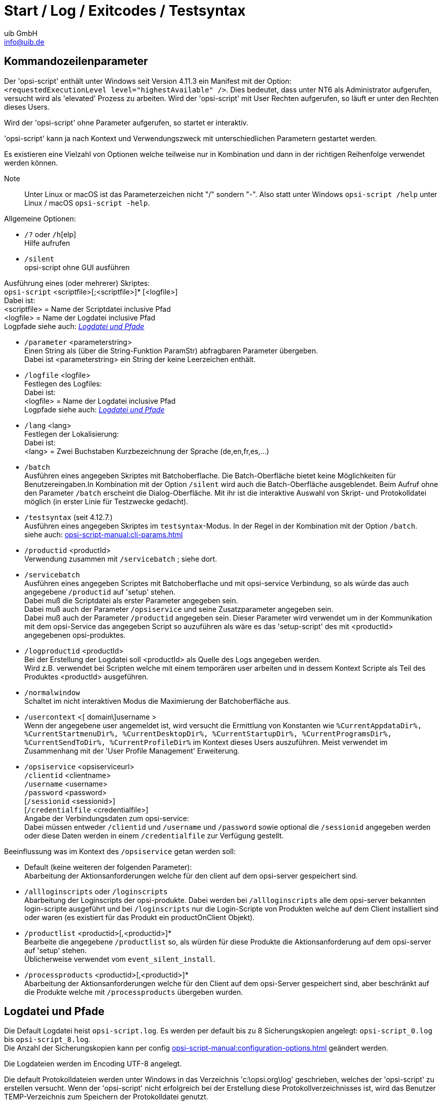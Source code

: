 ////
; Copyright (c) uib GmbH (www.uib.de)
; This documentation is owned by uib
; and published under the german creative commons by-sa license
; see:
; https://creativecommons.org/licenses/by-sa/3.0/de/
; https://creativecommons.org/licenses/by-sa/3.0/de/legalcode
; english:
; https://creativecommons.org/licenses/by-sa/3.0/
; https://creativecommons.org/licenses/by-sa/3.0/legalcode
;
; credits: http://www.opsi.org/credits/
////

:Author:    uib GmbH
:Email:     info@uib.de
:Date:      03.10.2023
:Revision:  4.3
:toclevels: 6
:doctype:   book
:icons:     font
:xrefstyle: full



[[opsi-script-start-log-exit-testsyntax]]
= Start / Log / Exitcodes / Testsyntax


[[opsi-script-cliparams]]
== Kommandozeilenparameter

Der 'opsi-script' enthält unter Windows seit Version 4.11.3 ein Manifest mit der Option: +
`<requestedExecutionLevel level="highestAvailable" />`. Dies bedeutet, dass unter NT6 als Administrator aufgerufen, versucht wird als 'elevated' Prozess zu arbeiten. Wird der 'opsi-script' mit User Rechten aufgerufen, so läuft er unter den Rechten dieses Users.

Wird der 'opsi-script' ohne Parameter  aufgerufen, so startet er interaktiv.

'opsi-script' kann ja nach Kontext und Verwendungszweck mit unterschiedlichen Parametern gestartet werden.

Es existieren eine Vielzahl von Optionen welche teilweise nur in Kombination und dann in der richtigen Reihenfolge verwendet werden können.

Note:: Unter Linux or macOS ist das Parameterzeichen nicht "/" sondern "-". Also statt unter Windows `opsi-script /help` unter Linux / macOS `opsi-script -help`.

Allgemeine Optionen:

* `/?` oder `/h`[elp] +
Hilfe aufrufen +

* `/silent` +
opsi-script ohne GUI ausführen +


Ausführung eines (oder mehrerer) Skriptes: +
`opsi-script` <scriptfile>[;<scriptfile>]* [<logfile>] +
Dabei ist: +
<scriptfile> = Name der Scriptdatei inclusive Pfad +
<logfile> = Name der Logdatei inclusive Pfad +
Logpfade siehe auch: <<opsi-script-logpath>>

* `/parameter` <parameterstring> +
Einen String als (über die String-Funktion ParamStr) abfragbaren Parameter übergeben. +
Dabei ist <parameterstring> ein String der keine Leerzeichen enthält.

* `/logfile` <logfile>  +
Festlegen des Logfiles: +
Dabei ist: +
<logfile> = Name der Logdatei inclusive Pfad +
Logpfade siehe auch: <<opsi-script-logpath>>

* `/lang` <lang> +
Festlegen der Lokalisierung: +
Dabei ist: +
<lang> = Zwei Buchstaben Kurzbezeichnung der Sprache (de,en,fr,es,...)

* `/batch` +
Ausführen eines angegeben Skriptes mit Batchoberflache.
Die Batch-Oberfläche bietet keine Möglichkeiten für Benutzereingaben.In Kombination mit der Option `/silent` wird auch die Batch-Oberfläche ausgeblendet. Beim Aufruf ohne den Parameter `/batch` erscheint die Dialog-Oberfläche. Mit ihr ist die interaktive Auswahl von Skript- und Protokolldatei möglich (in erster Linie für Testzwecke gedacht).

* `/testsyntax` (seit 4.12.7.) +
Ausführen eines angegeben Skriptes im `testsyntax`-Modus.
In der Regel in der Kombination mit der Option `/batch`. +
siehe auch:  xref:opsi-script-manual:cli-params.adoc[]

* `/productid` <productId> +
Verwendung zusammen mit `/servicebatch` ; siehe dort.

* `/servicebatch` +
Ausführen eines angegeben Scriptes mit Batchoberflache und mit opsi-service Verbindung, so als würde das auch angegebene `/productid` auf 'setup' stehen. +
Dabei muß die Scriptdatei als erster Parameter angegeben sein. +
Dabei muß auch der Parameter `/opsiservice` und seine Zusatzparameter angegeben sein. +
Dabei muß auch der Parameter `/productid` angegeben sein. Dieser Parameter wird verwendet um in der Kommunikation mit dem opsi-Service das angegeben Script so auzuführen als wäre es das 'setup-script' des mit <productId> angegebenen opsi-produktes.

* `/logproductid` <productId> +
Bei der Erstellung der Logdatei soll <productId> als Quelle des Logs angegeben werden. +
Wird z.B. verwendet bei Scripten welche mit einem temporären user arbeiten und in dessem Kontext Scripte als Teil des Produktes <productId> ausgeführen.

* `/normalwindow` +
Schaltet im nicht interaktiven Modus die Maximierung der Batchoberfläche aus.

* `/usercontext` <[ domain\]username >  +
Wenn der angegebene user angemeldet ist, wird versucht
die Ermittlung von Konstanten wie `%CurrentAppdataDir%, %CurrentStartmenuDir%, %CurrentDesktopDir%, %CurrentStartupDir%, %CurrentProgramsDir%, %CurrentSendToDir%, %CurrentProfileDir%` im Kontext dieses Users auszuführen.
Meist verwendet im Zusammenhang mit der 'User Profile Management' Erweiterung.


* `/opsiservice` <opsiserviceurl> +
     `/clientid` <clientname> +
     `/username` <username> +
     `/password` <password> +
     [`/sessionid` <sessionid>] +
     [`/credentialfile` <credentialfile>] +
Angabe der Verbindungsdaten zum opsi-service: +
Dabei müssen entweder `/clientid` und `/username` und `/password`
sowie optional die `/sessionid` angegeben werden +
oder diese Daten werden in einem `/credentialfile` zur Verfügung gestellt.

Beeinflussung was im Kontext des `/opsiservice` getan werden soll: +

* Default (keine weiteren der folgenden Parameter): +
Abarbeitung der Aktionsanforderungen welche für den client auf dem opsi-server gespeichert sind.

* `/allloginscripts` oder `/loginscripts` +
Abarbeitung der Loginscripts der opsi-produkte. Dabei werden bei `/allloginscripts` alle dem opsi-server bekannten login-scripte ausgeführt und bei `/loginscripts` nur die Login-Scripte von Produkten welche auf dem Client installiert sind oder waren (es existiert für das Produkt ein productOnClient Objekt).

* `/productlist` <productid>[,<productid>]* +
Bearbeite die angegebene `/productlist` so, als würden für diese Produkte die Aktionsanforderung auf dem opsi-server auf 'setup' stehen. +
Üblicherweise verwendet vom `event_silent_install`.

* `/processproducts` <productid>[,<productid>]* +
Abarbeitung der Aktionsanforderungen welche für den Client auf dem opsi-Server gespeichert sind, aber beschränkt auf die Produkte welche mit `/processproducts` übergeben wurden.


[[opsi-script-logpath]]
== Logdatei und Pfade

Die Default Logdatei heist `opsi-script.log`.
Es werden per default bis zu 8 Sicherungskopien angelegt: `opsi-script_0.log` bis `opsi-script_8.log`. +
Die Anzahl der Sicherungskopien kann per config xref:opsi-script-manual:configuration-options.adoc[] geändert werden.

Die Logdateien werden im Encoding UTF-8 angelegt.

Die default Protokolldateien werden unter Windows in das Verzeichnis 'c:\opsi.org\log' geschrieben, welches der 'opsi-script' zu erstellen versucht. Wenn der 'opsi-script' nicht erfolgreich bei der Erstellung diese Protokollverzeichnisses ist, wird das Benutzer TEMP-Verzeichnis zum Speichern der Protokolldatei genutzt.

Logdateien unter Linux: +
Ausgeführt als root (default): `/var/log/opsi-script`
Ausgeführt als user: `/tmp`

Der Name der Protokolldatei und der Speicherort können durch eine spezifizierte Kommandozeile überschrieben werden.

In dem Fall, dass der _opsi-script_ ein Skript im `/batch` mode und mit einem spezifizierten (und funktionierenden) User Kontext aufgerufen wird, ist der voreingestellte Protokollpfad `opsi/tmp` in dem Anwendungsverzeichnis des Benutzers. Dieses wird überschreiben, wenn eine anderer Protokollpfad angegeben ist.

Zu weiteren Möglichkeiten das Logging zu beeinflussen: +
siehe auch: xref:opsi-script-manual:configuration-options.adoc#opsi-script-configs_writeProductLogFile[] +
siehe auch: xref:opsi-script-manual:configuration-options.adoc#opsi-script-configs_default_loglevel[] +
siehe auch: xref:opsi-script-manual:configuration-options.adoc#opsi-script-configs_force_min_loglevel[] +
siehe auch: xref:opsi-script-manual:configuration-options.adoc[] +
siehe auch: xref:opsi-script-manual:configuration-options.adoc[] +

Neben dem normalen Logfile wird auch eine `opsi-script.history` Logdatei geschrieben. Diese enthält für jeden Produktlauf seit der Installation eine Zeile nach dem Muster: +
`<timestamp> handled: <productid> Version: <version> Request: <request> Result: <result>` +
Beispiel: +
`2022-01-18 00:09  handled : gimp Version: 2.10.30-1 Request: setup Result: success` +

[[opsi-script-exitcodes]]
== Exit-Codes

Es gibt (seit 4.12.7.0) folgende Exitcodes: +

* *0* : +
Das Programm opsi-script hat sich ohne internen Fehler beendet und alle ausgeführten Skripte waren erfolgreich.

* *1* : +
Das Programm opsi-script hat sich ohne internen Fehler beendet aber ein (oder mehr) ausgeführte Skripte sind nicht erfolgreich durchgelaufen (`failed`).

* *>1* : +
Es ist ein interner Fehler im Programm opsi-script aufgetreten (das sollte nicht passieren). Die Skriptausführung ist vermutlich fehlgeschlagen.

[[opsi-script-testsyntax]]
== Skript-Syntax prüfen

Verfügbar seit 4.12.7.

Wird opsi-script im `testsyntax`-Modus gestartet, so wird das gewählte Skript nicht komplett ausgeführt, sondern auf Syntaxfehler geprüft. +
Ein solcher `testsyntax`-Lauf zeichnet sich durch folgende Eigenschaften aus:

* Im Rahmen einer solchen Prüfung werden *alle* Zeilen des Skriptes durchlaufen. Also z.B. auch die Zweige einer if-else-endif Anweisung, welche normalerweise nie erreicht werden.

* Alle Anweisungen, welche in irgendeiner Weise das System verändern würden, werden *nicht* ausgeführt.

* Wird ein Syntaxfehler gefunden, so wird dies in der Logdatei vermerkt. +
Das Skript wird aber nicht beim ersten Syntaxfehler abgebrochen sondern bis zum Ende durchlaufen und so alle gefundenen Syntaxfehler im Log vermerkt.

* Alle Anweisungen, welche den Skriptlauf in irgendeiner Form abbrechen (wie z.B. `isFatalError`), werden ignoriert.

* In der Logdatei findet sich im Kopfteil die Warnung: +
`Running in TestSyntax mode !!`.

* Wird ein Syntaxfehler gefunden, so wird das Skript als `failed`  behandelt. Das hat die folgenden Auswirkungen:

** In der Logdatei steht am Ende: `script finished: failed`.

** Der opsi-script Prozess endet mit einem Exitcode = *1*.

** Ist opsi-script im 'Servicekontext' gestartet, also z.B. durch das Managementinterface per 'on_demand' und läuft im `testsyntax`-Modus, so wird das Produkt markiert als: Status: `unknown` und Report entweder `ok: testsyntax` oder `failed: testsyntax`


image::testsyntax_ok_configed_de.png[Testsyntax Ergebnis im opsi-configed: 1. Zeile: failed, 2.Zeile: erfolgreich, pdfwidth=50%]


NOTE:  Wenn Sie ein Script mit `testsyntax` prüfen, so sind zusätzliche Laufzeitfehlermeldungen in der Logdatei zu erwarten. Diese können zunächst ignoriert werden. Diese Laufzeitfehlermeldungen entstehen als Nebenwirkung des `testsyntax`-Laufs, da hier z.B. Variablen leer sind (oder andere unerwartete Werte haben).


Um ein Skript im `testsyntax`-Modus zu starten, gibt es folgende Möglichkeiten:

.opsi-script im interaktiven Modus
image::opsi-script-interaktiv.png["Screenshot: opsi-script im interaktiven Modus", pdfwidth=90%]


* *Interaktiv* : +
Im interaktiven Modus das ausgewählte Skript über den Button `Test Syntax` (anstatt `Start`) starten.

* *Im Servicekontext* : +
Über den config ('Hostparameter') `opsi-script.global.testsyntax` = `true` wird opsi-script dazu veranlasst, Scripte nur im `testsyntax`-Modus auszuführen. +
ACHTUNG: Stellen Sie diesen Config nur für einzelne Rechner auf `true` und vergessen Sie nicht, ihn wieder zurück auf `false` zu stellen! +
siehe auch:  xref:opsi-script-manual:configuration-options.adoc[]

* *Kommandozeilenparameter* : +
Beim Aufruf des opsi-script kann der Parameter `/testsyntax` mitgegeben werden. Dann wird das angegebene Skript im `testsyntax`-Modus ausgeführt. +
siehe auch: <<opsi-script-cliparams>>

